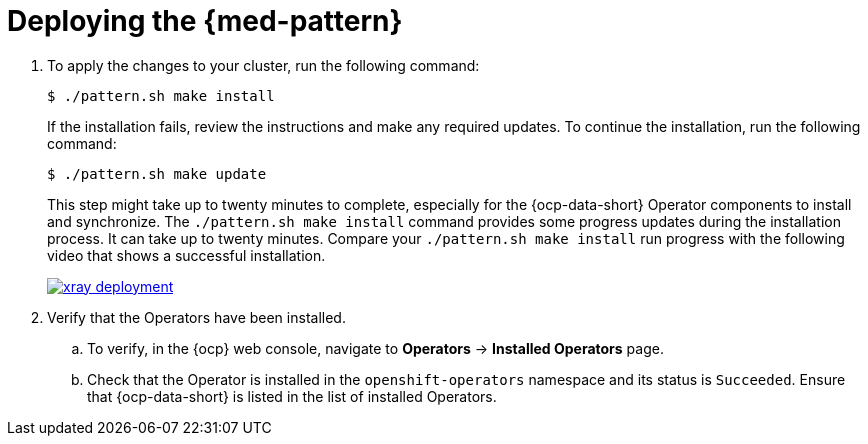 :_content-type: PROCEDURE
:imagesdir: ../../../images

[id="med-deploy-pattern"]
= Deploying the {med-pattern}

. To apply the changes to your cluster, run the following command:
+
[source,terminal]
----
$ ./pattern.sh make install
----
+
If the installation fails, review the instructions and make any required updates.
To continue the installation, run the following command:
+
[source,terminal]
----
$ ./pattern.sh make update
----
+
This step might take up to twenty minutes to complete, especially for the {ocp-data-short} Operator components to install and synchronize. The `./pattern.sh make install` command provides some progress updates during the installation process. It can take up to twenty minutes. Compare your `./pattern.sh make install` run progress with the following video that shows a successful installation.
+
image::/videos/xray-deployment.svg[link="/videos/xray-deployment.svg"]

. Verify that the Operators have been installed.
.. To verify, in the {ocp} web console, navigate to *Operators* → *Installed Operators* page.
.. Check that the Operator is installed in the `openshift-operators` namespace and its status is `Succeeded`. Ensure that {ocp-data-short} is listed in the list of installed Operators.